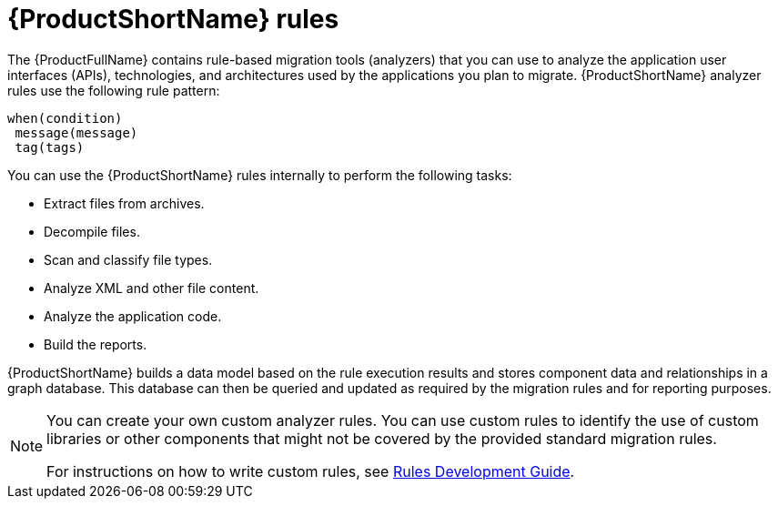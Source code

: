 :_newdoc-version: 2.18.5
:_template-generated: 2025-07-31
:_mod-docs-content-type: CONCEPT

[id="mta-rules_{context}"]
= {ProductShortName} rules

The {ProductFullName} contains rule-based migration tools (analyzers) that you can use to analyze the application user interfaces (APIs), technologies, and architectures used by the applications you plan to migrate. {ProductShortName} analyzer rules use the following rule pattern: 

----
when(condition)
 message(message)
 tag(tags)
----

You can use the {ProductShortName} rules internally to perform the following tasks: 			

* Extract files from archives. 					
* Decompile files. 					
* Scan and classify file types. 					
* Analyze XML and other file content. 					
* Analyze the application code. 					
* Build the reports. 					

{ProductShortName} builds a data model based on the rule execution results and stores component data and relationships in a graph database. This database can then be queried and updated as required by the migration rules and for reporting purposes. 			

[NOTE]
====
You can create your own custom analyzer rules. You can use custom rules to identify the use of custom libraries or other components that might not be covered by the provided standard migration rules. 				

For instructions on how to write custom rules, see link:https://docs.redhat.com/en/documentation/migration_toolkit_for_applications/7.3/html/rules_development_guide/index[Rules Development Guide]. 
====



